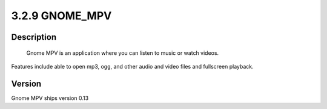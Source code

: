 3.2.9 GNOME_MPV
===============

Description
-----------
  Gnome MPV is an application where you can listen to music or watch videos. 
Features include able to open mp3, ogg, and other audio and video files and fullscreen playback.

Version 
-------
Gnome MPV ships version 0.13

